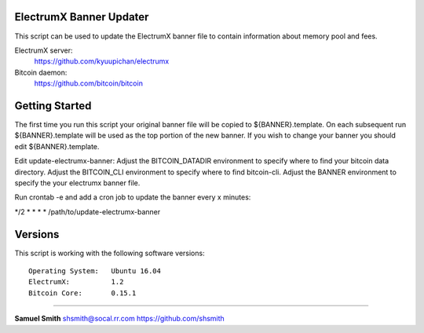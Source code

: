 
ElectrumX Banner Updater
------------------------

This script can be used to update the ElectrumX banner file to contain information about memory pool and fees.

ElectrumX server: 
    https://github.com/kyuupichan/electrumx
    
Bitcoin daemon:
    https://github.com/bitcoin/bitcoin


Getting Started
---------------

The first time you run this script your original banner file will be copied to ${BANNER}.template.
On each subsequent run ${BANNER}.template will be used as the top portion of the new banner.
If you wish to change your banner you should edit ${BANNER}.template.

Edit update-electrumx-banner:
Adjust the BITCOIN_DATADIR environment to specify where to find your bitcoin data directory.
Adjust the BITCOIN_CLI environment to specify where to find bitcoin-cli.
Adjust the BANNER environment to specify the your electrumx banner file.

Run crontab -e and add a cron job to update the banner every x minutes:

*/2 * * * *  /path/to/update-electrumx-banner


Versions
--------

This script is working with the following software versions::

 Operating System:   Ubuntu 16.04
 ElectrumX:          1.2
 Bitcoin Core:       0.15.1
 
=======================================================

**Samuel Smith**  shsmith@socal.rr.com   https://github.com/shsmith
